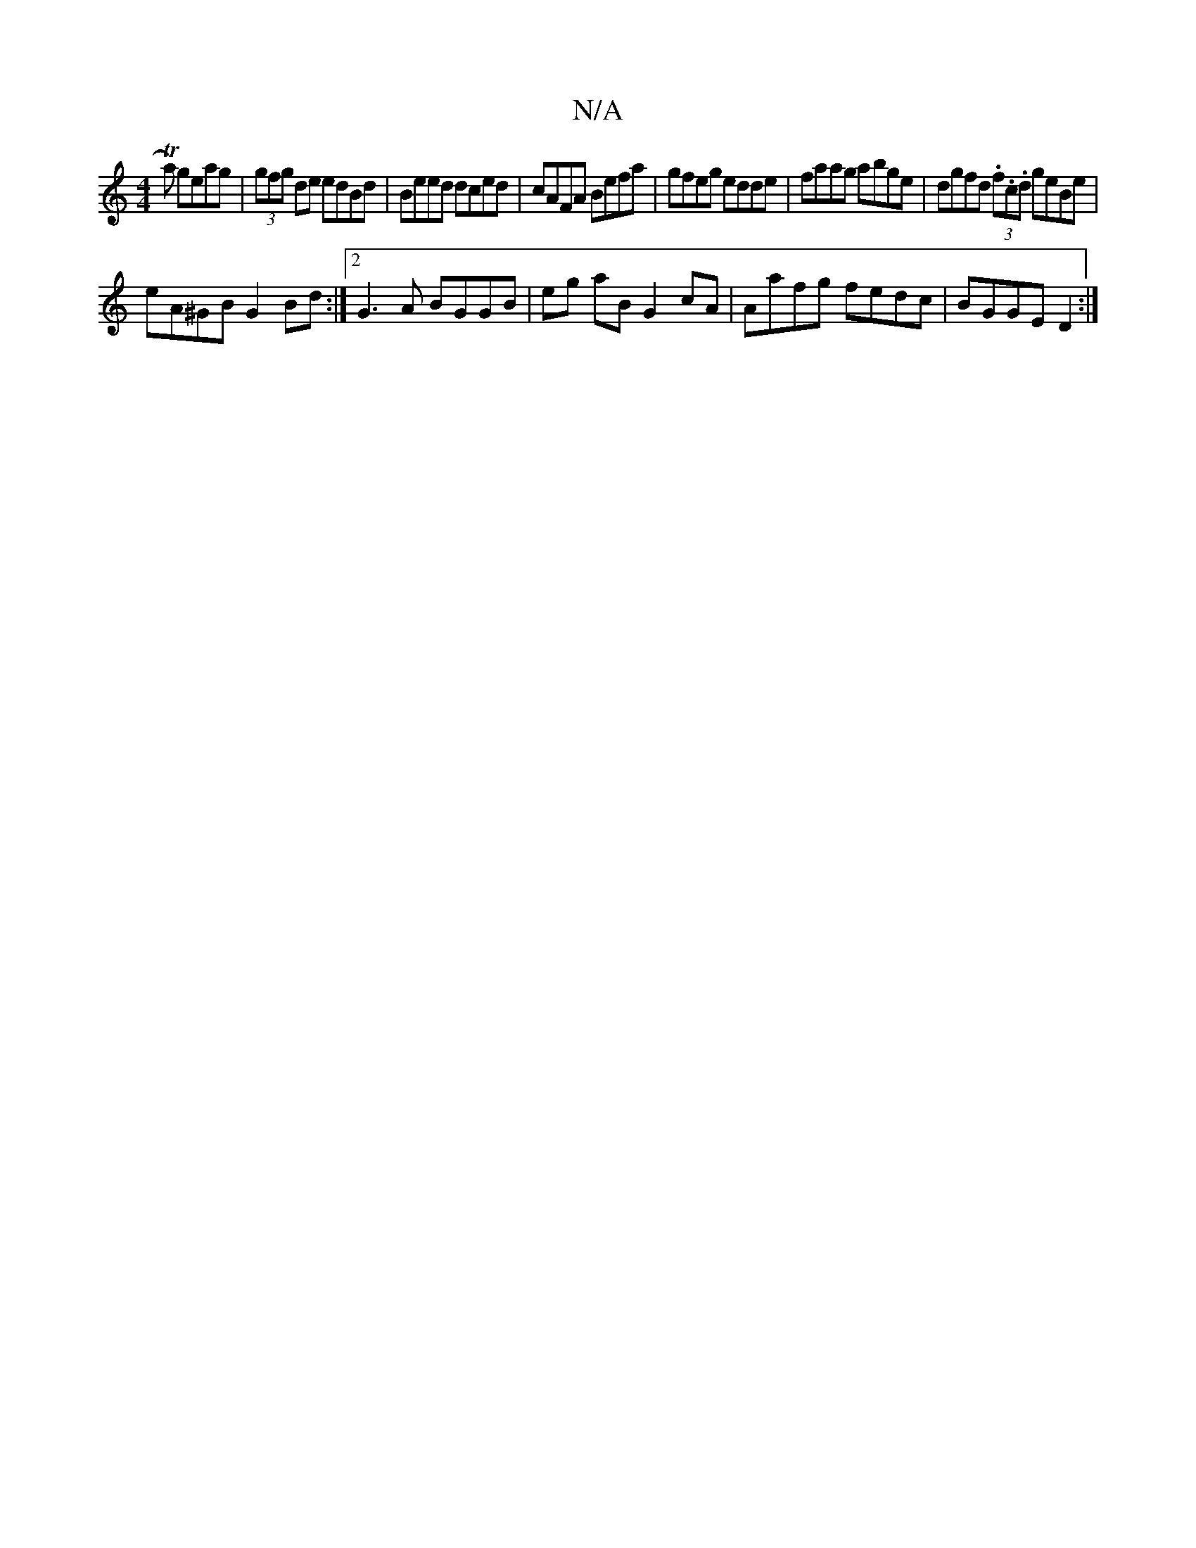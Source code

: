 X:1
T:N/A
M:4/4
R:N/A
K:Cmajor
Ta) geag | (3gfg de edBd |Beed dced|cAFA Befa|gfeg edde|faag abge|dgfd (3.f.c.d geBe|
eA^GB G2 Bd:|[2G3A BGGB | eg aB G2 cA|Aafg fedc|BGGE D2:|

|:Be|dged cBBA|cAGA FGAG|
E2 d2 egdB |g2 A2 ef|(3ged (3